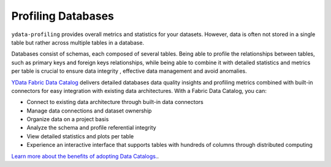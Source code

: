 ==================
Profiling Databases
==================

``ydata-profiling`` provides overall metrics and statistics for your datasets. However, data is often not stored in a single table but rather across multiple tables in a database.

Databases consist of schemas, each composed of several tables. Being able to profile the relationships between tables, such as primary keys and foreign keys relationships,
while being able to combine it with detailed statistics and metrics per table is crucial to ensure data integrity , effective data management and avoid anomalies.

`YData Fabric Data Catalog <https://ydata.ai/products/data_catalog>`_ delivers detailed databases data quality insights and profiling metrics combined with built-in connectors
for easy integration with existing data architectures. With a Fabric Data Catalog, you can:

* Connect to existing data architecture through built-in data connectors
* Manage data connections and dataset ownership
* Organize data on a project basis
* Analyze the schema and profile referential integrity
* View detailed statistics and plots per table
* Experience an interactive interface that supports tables with hundreds of columns through distributed computing

`Learn more about the benefits of adopting Data Catalogs. <https://ydata.ai/resources/unlocking-the-power-of-a-data-catalog-for-your-business>`_.
